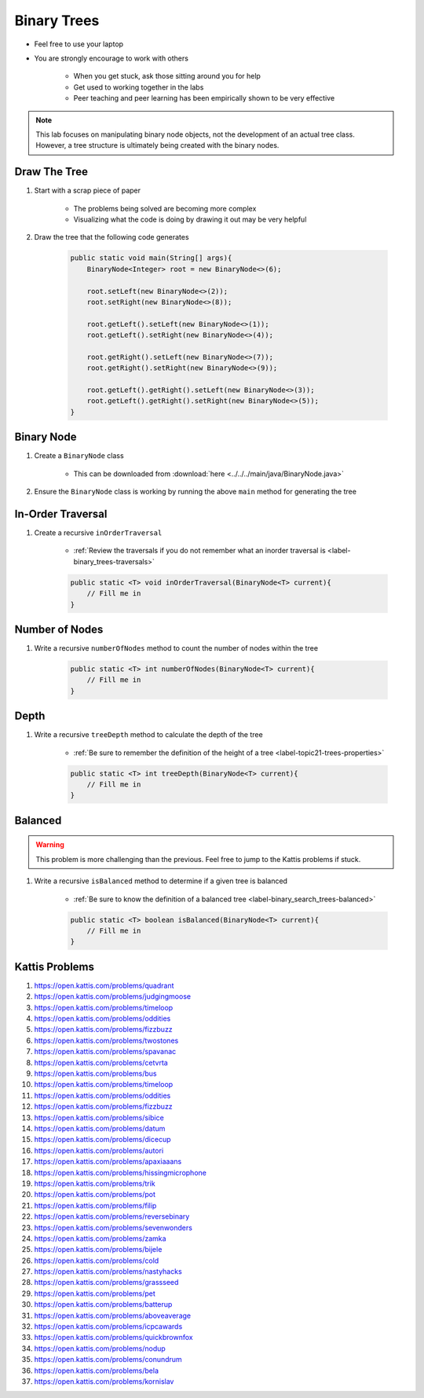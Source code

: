 ************
Binary Trees
************

* Feel free to use your laptop
* You are strongly encourage to work with others

    * When you get stuck, ask those sitting around you for help
    * Get used to working together in the labs
    * Peer teaching and peer learning has been empirically shown to be very effective


.. Note::

    This lab focuses on manipulating binary node objects, not the development of an actual tree class. However,
    a tree structure is ultimately being created with the binary nodes.


Draw The Tree
=============

#. Start with a scrap piece of paper

    * The problems being solved are becoming more complex
    * Visualizing what the code is doing by drawing it out may be very helpful


#. Draw the tree that the following code generates

    .. code-block:: java

        public static void main(String[] args){
            BinaryNode<Integer> root = new BinaryNode<>(6);

            root.setLeft(new BinaryNode<>(2));
            root.setRight(new BinaryNode<>(8));

            root.getLeft().setLeft(new BinaryNode<>(1));
            root.getLeft().setRight(new BinaryNode<>(4));

            root.getRight().setLeft(new BinaryNode<>(7));
            root.getRight().setRight(new BinaryNode<>(9));

            root.getLeft().getRight().setLeft(new BinaryNode<>(3));
            root.getLeft().getRight().setRight(new BinaryNode<>(5));
        }



Binary Node
===========


#. Create a ``BinaryNode`` class

    * This can be downloaded from :download:`here <../../../main/java/BinaryNode.java>`


#. Ensure the ``BinaryNode`` class is working by running the above ``main`` method for generating the tree



In-Order Traversal
==================

#. Create a recursive ``inOrderTraversal``

    * :ref:`Review the traversals if you do not remember what an inorder traversal is <label-binary_trees-traversals>`


    .. code-block:: java

        public static <T> void inOrderTraversal(BinaryNode<T> current){
            // Fill me in
        }



Number of Nodes
===============

#. Write a recursive ``numberOfNodes`` method to count the number of nodes within the tree

    .. code-block:: java

        public static <T> int numberOfNodes(BinaryNode<T> current){
            // Fill me in
        }


Depth
=====

#. Write a recursive ``treeDepth`` method to calculate the depth of the tree

    * :ref:`Be sure to remember the definition of the height of a tree <label-topic21-trees-properties>`

    .. code-block:: java

        public static <T> int treeDepth(BinaryNode<T> current){
            // Fill me in
        }



Balanced
========

.. warning::

    This problem is more challenging than the previous. Feel free to jump to the Kattis problems if stuck.


#. Write a recursive ``isBalanced`` method to determine if a given tree is balanced

    * :ref:`Be sure to know the definition of a balanced tree <label-binary_search_trees-balanced>`

    .. code-block:: java

        public static <T> boolean isBalanced(BinaryNode<T> current){
            // Fill me in
        }


Kattis Problems
===============

#. https://open.kattis.com/problems/quadrant
#. https://open.kattis.com/problems/judgingmoose
#. https://open.kattis.com/problems/timeloop
#. https://open.kattis.com/problems/oddities
#. https://open.kattis.com/problems/fizzbuzz
#. https://open.kattis.com/problems/twostones
#. https://open.kattis.com/problems/spavanac
#. https://open.kattis.com/problems/cetvrta
#. https://open.kattis.com/problems/bus
#. https://open.kattis.com/problems/timeloop
#. https://open.kattis.com/problems/oddities
#. https://open.kattis.com/problems/fizzbuzz
#. https://open.kattis.com/problems/sibice
#. https://open.kattis.com/problems/datum
#. https://open.kattis.com/problems/dicecup
#. https://open.kattis.com/problems/autori
#. https://open.kattis.com/problems/apaxiaaans
#. https://open.kattis.com/problems/hissingmicrophone
#. https://open.kattis.com/problems/trik
#. https://open.kattis.com/problems/pot
#. https://open.kattis.com/problems/filip
#. https://open.kattis.com/problems/reversebinary
#. https://open.kattis.com/problems/sevenwonders
#. https://open.kattis.com/problems/zamka
#. https://open.kattis.com/problems/bijele
#. https://open.kattis.com/problems/cold
#. https://open.kattis.com/problems/nastyhacks
#. https://open.kattis.com/problems/grassseed
#. https://open.kattis.com/problems/pet
#. https://open.kattis.com/problems/batterup
#. https://open.kattis.com/problems/aboveaverage
#. https://open.kattis.com/problems/icpcawards
#. https://open.kattis.com/problems/quickbrownfox
#. https://open.kattis.com/problems/nodup
#. https://open.kattis.com/problems/conundrum
#. https://open.kattis.com/problems/bela
#. https://open.kattis.com/problems/kornislav
